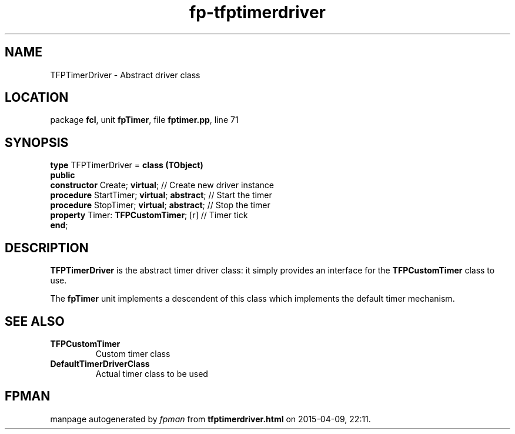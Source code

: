 .\" file autogenerated by fpman
.TH "fp-tfptimerdriver" 3 "2014-03-14" "fpman" "Free Pascal Programmer's Manual"
.SH NAME
TFPTimerDriver - Abstract driver class
.SH LOCATION
package \fBfcl\fR, unit \fBfpTimer\fR, file \fBfptimer.pp\fR, line 71
.SH SYNOPSIS
\fBtype\fR TFPTimerDriver = \fBclass (TObject)\fR
.br
\fBpublic\fR
  \fBconstructor\fR Create; \fBvirtual\fR;             // Create new driver instance
  \fBprocedure\fR StartTimer; \fBvirtual\fR; \fBabstract\fR; // Start the timer
  \fBprocedure\fR StopTimer; \fBvirtual\fR; \fBabstract\fR;  // Stop the timer
  \fBproperty\fR Timer: \fBTFPCustomTimer\fR; [r]      // Timer tick
.br
\fBend\fR;
.SH DESCRIPTION
\fBTFPTimerDriver\fR is the abstract timer driver class: it simply provides an interface for the \fBTFPCustomTimer\fR class to use.

The \fBfpTimer\fR unit implements a descendent of this class which implements the default timer mechanism.


.SH SEE ALSO
.TP
.B TFPCustomTimer
Custom timer class
.TP
.B DefaultTimerDriverClass
Actual timer class to be used

.SH FPMAN
manpage autogenerated by \fIfpman\fR from \fBtfptimerdriver.html\fR on 2015-04-09, 22:11.

